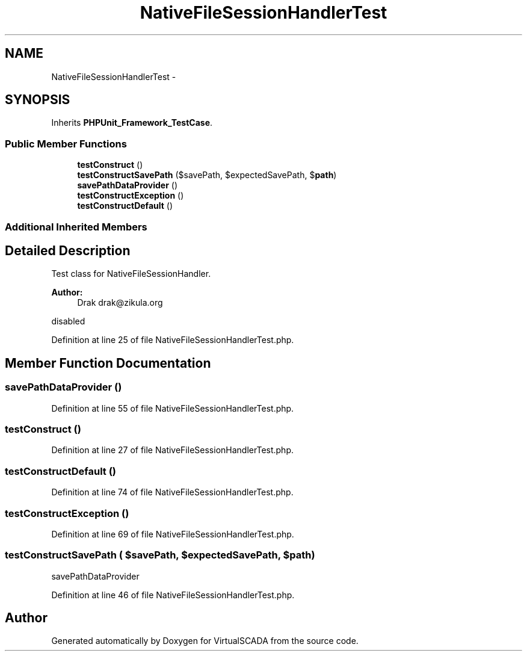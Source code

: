 .TH "NativeFileSessionHandlerTest" 3 "Tue Apr 14 2015" "Version 1.0" "VirtualSCADA" \" -*- nroff -*-
.ad l
.nh
.SH NAME
NativeFileSessionHandlerTest \- 
.SH SYNOPSIS
.br
.PP
.PP
Inherits \fBPHPUnit_Framework_TestCase\fP\&.
.SS "Public Member Functions"

.in +1c
.ti -1c
.RI "\fBtestConstruct\fP ()"
.br
.ti -1c
.RI "\fBtestConstructSavePath\fP ($savePath, $expectedSavePath, $\fBpath\fP)"
.br
.ti -1c
.RI "\fBsavePathDataProvider\fP ()"
.br
.ti -1c
.RI "\fBtestConstructException\fP ()"
.br
.ti -1c
.RI "\fBtestConstructDefault\fP ()"
.br
.in -1c
.SS "Additional Inherited Members"
.SH "Detailed Description"
.PP 
Test class for NativeFileSessionHandler\&.
.PP
\fBAuthor:\fP
.RS 4
Drak drak@zikula.org
.RE
.PP
disabled 
.PP
Definition at line 25 of file NativeFileSessionHandlerTest\&.php\&.
.SH "Member Function Documentation"
.PP 
.SS "savePathDataProvider ()"

.PP
Definition at line 55 of file NativeFileSessionHandlerTest\&.php\&.
.SS "testConstruct ()"

.PP
Definition at line 27 of file NativeFileSessionHandlerTest\&.php\&.
.SS "testConstructDefault ()"

.PP
Definition at line 74 of file NativeFileSessionHandlerTest\&.php\&.
.SS "testConstructException ()"

.PP
Definition at line 69 of file NativeFileSessionHandlerTest\&.php\&.
.SS "testConstructSavePath ( $savePath,  $expectedSavePath,  $path)"
savePathDataProvider 
.PP
Definition at line 46 of file NativeFileSessionHandlerTest\&.php\&.

.SH "Author"
.PP 
Generated automatically by Doxygen for VirtualSCADA from the source code\&.
